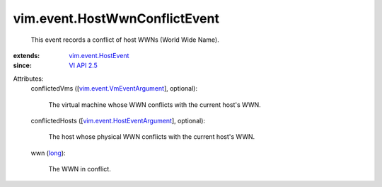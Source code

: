 .. _long: https://docs.python.org/2/library/stdtypes.html

.. _VI API 2.5: ../../vim/version.rst#vimversionversion2

.. _vim.event.HostEvent: ../../vim/event/HostEvent.rst

.. _vim.event.VmEventArgument: ../../vim/event/VmEventArgument.rst

.. _vim.event.HostEventArgument: ../../vim/event/HostEventArgument.rst


vim.event.HostWwnConflictEvent
==============================
  This event records a conflict of host WWNs (World Wide Name).
:extends: vim.event.HostEvent_
:since: `VI API 2.5`_

Attributes:
    conflictedVms ([`vim.event.VmEventArgument`_], optional):

       The virtual machine whose WWN conflicts with the current host's WWN.
    conflictedHosts ([`vim.event.HostEventArgument`_], optional):

       The host whose physical WWN conflicts with the current host's WWN.
    wwn (`long`_):

       The WWN in conflict.

